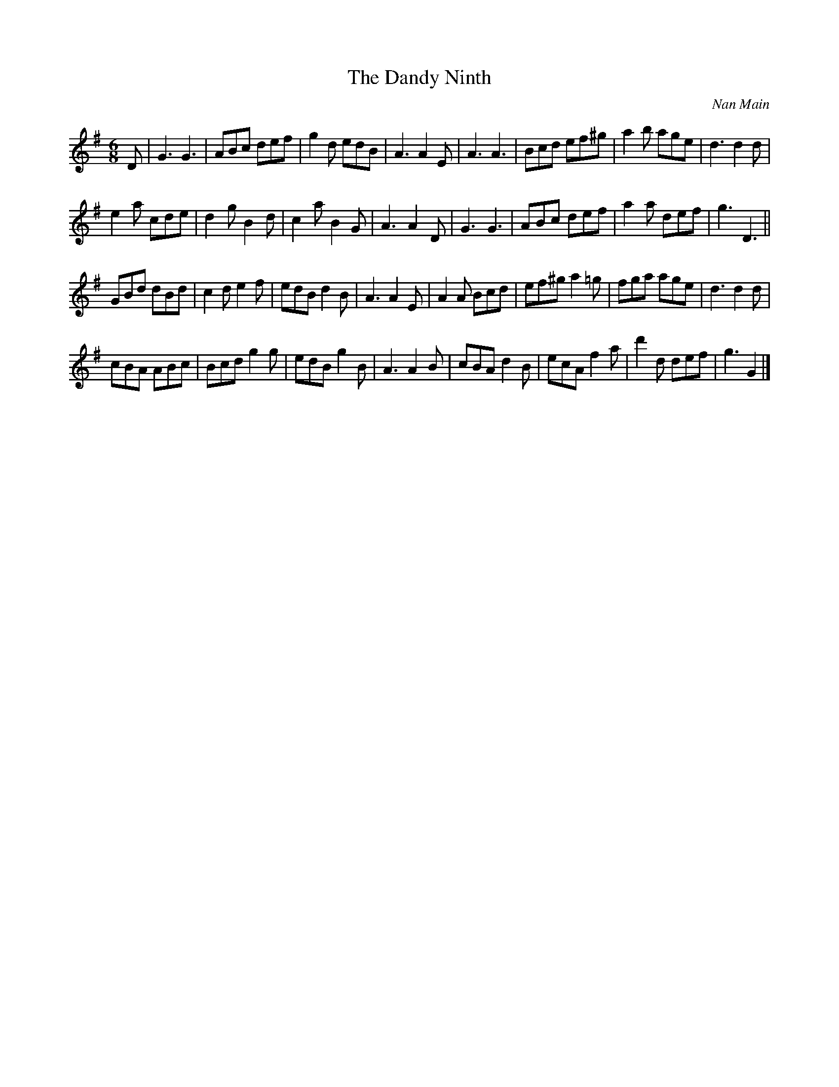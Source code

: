 X:1
T:The Dandy Ninth
C:Nan Main
M:6/8
L:1/16
R:Jig
B:172 RSCDS - LEAD TUNES BOOK
B:Miss Milligan's Miscellany v.1 #14
B:101 Scottish Country Dances #30
%
K:G
D2 |\
G6 G6 | A2B2c2 d2e2f2 | g4d2 e2d2B2 | A6 A4E2 |\
A6 A6 | B2c2d2 e2f2^g2 | a4b2 a2g2e2 | d6 d4d2 |
e4a2 c2d2e2 | d4g2 B4d2 | c4a2 B4G2 | A6 A4D2 |\
G6 G6 | A2B2c2 d2e2f2 | a4a2 d2e2f2 | g6 D6 ||
G2B2d2 d2B2d2 | c4d2 e4f2 | e2d2B2 d4B2 | A6 A4E2 |\
A4A2 B2c2d2 | e2f2^g2 a4=g2 | f2g2a2 a2g2e2 | d6 d4d2 |
c2B2A2 A2B2c2 | B2c2d2 g4g2 | e2d2B2 g4B2 | A6 A4B2 |\
c2B2A2 d4B2 | e2c2A2 f4a2 | d'4d2 d2e2f2 | g6 G4 |]
